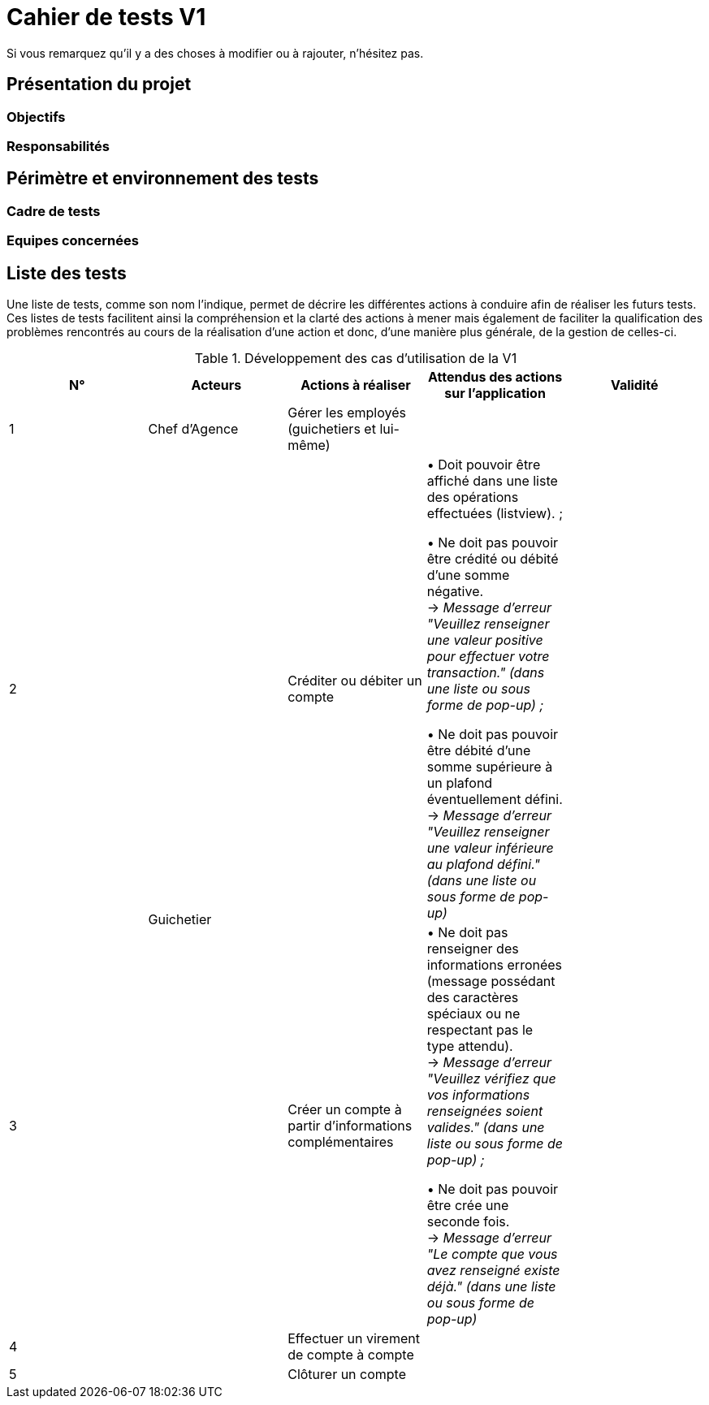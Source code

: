 = Cahier de tests V1

Si vous remarquez qu'il y a des choses à modifier ou à rajouter, n'hésitez pas.

== Présentation du projet

=== Objectifs 

=== Responsabilités

== Périmètre et environnement des tests

=== Cadre de tests

=== Equipes concernées

== Liste des tests

Une liste de tests, comme son nom l'indique, permet de décrire les différentes actions à conduire afin de réaliser les futurs tests.
Ces listes de tests facilitent ainsi la compréhension et la clarté des actions à mener mais également de faciliter la qualification des problèmes rencontrés au cours de la réalisation d'une action et donc, d'une manière plus générale, de la gestion de celles-ci.

.Développement des cas d'utilisation de la V1

|===
|N° |Acteurs |Actions à réaliser |Attendus des actions sur l'application |Validité

|1
|Chef d'Agence
|Gérer les employés (guichetiers et lui-même)
|
|

|2
.4+<.>|Guichetier
|Créditer ou débiter un compte
|• Doit pouvoir être affiché dans une liste des opérations effectuées (listview). ; +

 • Ne doit pas pouvoir être crédité ou débité d'une somme négative. + 
 → _Message d'erreur "Veuillez renseigner une valeur positive pour effectuer votre transaction." (dans une liste ou sous forme de pop-up) ;_ +

 • Ne doit pas pouvoir être débité d'une somme supérieure à un plafond éventuellement défini. + 
 → _Message d'erreur "Veuillez renseigner une valeur inférieure au plafond défini." (dans une liste ou sous forme de pop-up)_
|

|3
|Créer un compte à partir d'informations complémentaires
|• Ne doit pas renseigner des informations erronées (message possédant des caractères spéciaux ou ne respectant pas le type attendu). +
 → _Message d'erreur "Veuillez vérifiez que vos informations renseignées soient valides." (dans une liste ou sous forme de pop-up) ;_ +

• Ne doit pas pouvoir être crée une seconde fois. +
→ _Message d'erreur "Le compte que vous avez renseigné existe déjà." (dans une liste ou sous forme de pop-up)_

|

|4
|Effectuer un virement de compte à compte
|
|

|5
|Clôturer un compte
|
|
